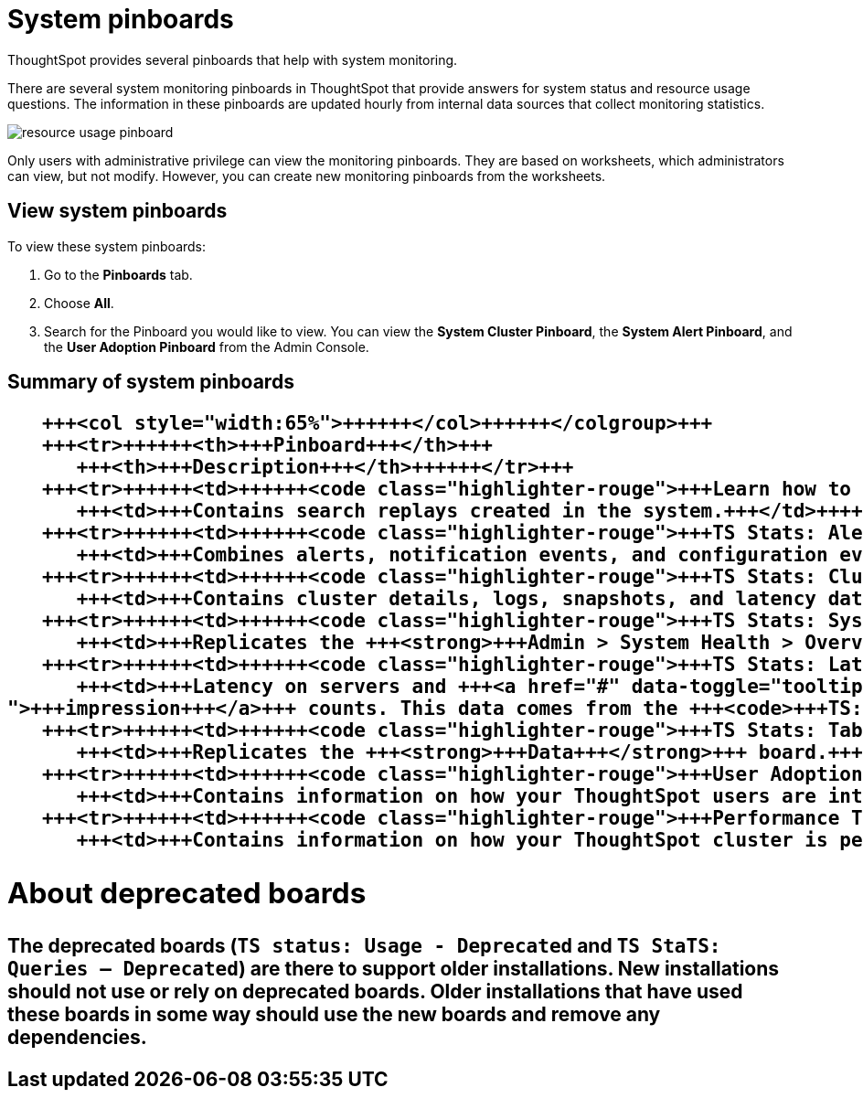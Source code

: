 = System pinboards
:last_updated: 11/18/2019


ThoughtSpot provides several pinboards that help with system monitoring.


There are several system monitoring pinboards in ThoughtSpot that provide answers for system status and resource usage questions.
The information in these pinboards are updated hourly from internal data sources that collect monitoring statistics.

image::resource_usage_pinboard.png[]

Only users with administrative privilege can view the monitoring pinboards.
They are based on worksheets, which administrators can view, but not modify.
However, you can create new monitoring pinboards from the worksheets.

== View system pinboards

To view these system pinboards:

. Go to the *Pinboards* tab.
. Choose *All*.
. Search for the Pinboard you would like to view.
You can view the *System Cluster Pinboard*, the *System Alert Pinboard*, and the *User Adoption Pinboard* from the Admin Console.

== Summary of system pinboards+++<table>++++++<colgroup>++++++<col style="width:35%">++++++</col>+++
   +++<col style="width:65%">++++++</col>++++++</colgroup>+++
   +++<tr>++++++<th>+++Pinboard+++</th>+++
      +++<th>+++Description+++</th>++++++</tr>+++
   +++<tr>++++++<td>++++++<code class="highlighter-rouge">+++Learn how to use ThoughtSpot+++</code>++++++</td>+++
      +++<td>+++Contains search replays created in the system.+++</td>++++++</tr>+++
   +++<tr>++++++<td>++++++<code class="highlighter-rouge">+++TS Stats: Alert Detail+++</code>++++++</td>+++
      +++<td>+++Combines alerts, notification events, and configuration events boards.+++</td>++++++</tr>+++
   +++<tr>++++++<td>++++++<code class="highlighter-rouge">+++TS Stats: Cluster Detail+++</code>++++++</td>+++
      +++<td>+++Contains cluster details, logs, snapshots, and latency data.+++</td>++++++</tr>+++
   +++<tr>++++++<td>++++++<code class="highlighter-rouge">+++TS Stats: System Information and Usage+++</code>++++++</td>+++
      +++<td>+++Replicates the +++<strong>+++Admin > System Health > Overview+++</strong>+++ page.+++</td>++++++</tr>+++
   +++<tr>++++++<td>++++++<code class="highlighter-rouge">+++TS Stats: Latency Visualizations+++</code>++++++</td>+++
      +++<td>+++Latency on servers and +++<a href="#" data-toggle="tooltip" data-original-title="{% for entry in site.data.glossary.entries %}{% if entry.word == "impression" %}{{ entry.definition }}{% endif %}{% endfor %}
">+++impression+++</a>+++ counts. This data comes from the +++<code>+++TS: BI Server+++</code>+++ worksheet.+++</td>++++++</tr>+++
   +++<tr>++++++<td>++++++<code class="highlighter-rouge">+++TS Stats: Table Status+++</code>++++++</td>+++
      +++<td>+++Replicates the +++<strong>+++Data+++</strong>+++ board.+++</td>++++++</tr>+++
   +++<tr>++++++<td>++++++<code class="highlighter-rouge">+++User Adoption+++</code>++++++</td>+++
      +++<td>+++Contains information on how your ThoughtSpot users are interacting with ThoughtSpot, and how your user adoption is changing over time. Refer to +++<a href="{{ site.baseurl }}/admin/admin-portal/user-adoption-pinboard.html">+++User Adoption Pinboard+++</a>+++.+++</td>++++++</tr>+++
   +++<tr>++++++<td>++++++<code class="highlighter-rouge">+++Performance Tracking+++</code>++++++</td>+++
      +++<td>+++Contains information on how your ThoughtSpot cluster is performing. Refer to +++<a href="{{ site.baseurl }}/admin/system-monitor/performance-tracking.html">+++Performance Tracking Pinboard+++</a>+++.+++</td>++++++</tr>++++++</table>+++

== About deprecated boards

The deprecated boards (`TS status: Usage - Deprecated` and `TS StaTS: Queries -- Deprecated`) are there to support older installations.
New installations should not use or rely on deprecated boards.
Older installations that have used these boards in some way should use the new boards and remove any dependencies.

